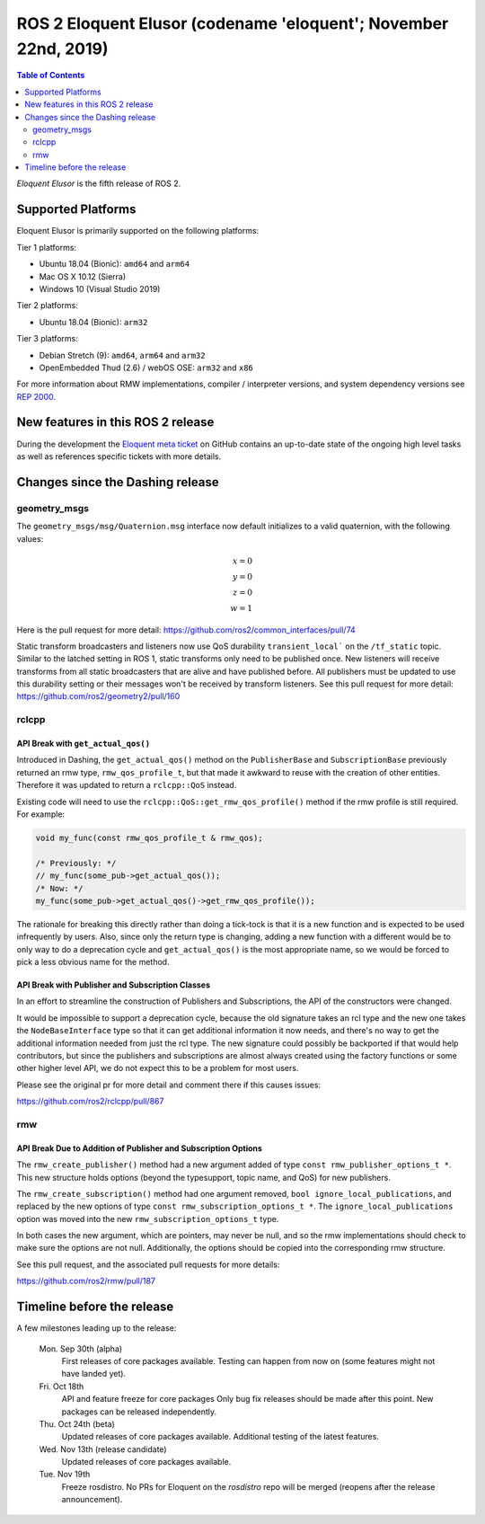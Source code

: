 
ROS 2 Eloquent Elusor (codename 'eloquent'; November 22nd, 2019)
================================================================

.. contents:: Table of Contents
   :depth: 2
   :local:

*Eloquent Elusor* is the fifth release of ROS 2.

Supported Platforms
-------------------

Eloquent Elusor is primarily supported on the following platforms:

Tier 1 platforms:

* Ubuntu 18.04 (Bionic): ``amd64`` and ``arm64``
* Mac OS X 10.12 (Sierra)
* Windows 10 (Visual Studio 2019)

Tier 2 platforms:

* Ubuntu 18.04 (Bionic): ``arm32``

Tier 3 platforms:

* Debian Stretch (9): ``amd64``, ``arm64`` and ``arm32``
* OpenEmbedded Thud (2.6) / webOS OSE: ``arm32`` and ``x86``

For more information about RMW implementations, compiler / interpreter versions, and system dependency versions see `REP 2000 <http://www.ros.org/reps/rep-2000.html>`__.


New features in this ROS 2 release
----------------------------------

During the development the `Eloquent meta ticket <https://github.com/ros2/ros2/issues/734>`__ on GitHub contains an up-to-date state of the ongoing high level tasks as well as references specific tickets with more details.

Changes since the Dashing release
---------------------------------

geometry_msgs
^^^^^^^^^^^^^

The ``geometry_msgs/msg/Quaternion.msg`` interface now default initializes to a valid quaternion, with the following values:

.. math::

    x = 0 \\
    y = 0 \\
    z = 0 \\
    w = 1

Here is the pull request for more detail: `https://github.com/ros2/common_interfaces/pull/74 <https://github.com/ros2/common_interfaces/pull/74>`_

Static transform broadcasters and listeners now use QoS durability ``transient_local``` on the ``/tf_static`` topic.
Similar to the latched setting in ROS 1, static transforms only need to be published once.
New listeners will receive transforms from all static broadcasters that are alive and have published before.
All publishers must be updated to use this durability setting or their messages won't be received by transform listeners.
See this pull request for more detail: `https://github.com/ros2/geometry2/pull/160 <https://github.com/ros2/geometry2/pull/160>`_

rclcpp
^^^^^^

API Break with ``get_actual_qos()``
"""""""""""""""""""""""""""""""""""

Introduced in Dashing, the ``get_actual_qos()`` method on the ``PublisherBase`` and ``SubscriptionBase`` previously returned an rmw type, ``rmw_qos_profile_t``, but that made it awkward to reuse with the creation of other entities.
Therefore it was updated to return a ``rclcpp::QoS`` instead.

Existing code will need to use the ``rclcpp::QoS::get_rmw_qos_profile()`` method if the rmw profile is still required.
For example:

.. code-block:: cpp

    void my_func(const rmw_qos_profile_t & rmw_qos);

    /* Previously: */
    // my_func(some_pub->get_actual_qos());
    /* Now: */
    my_func(some_pub->get_actual_qos()->get_rmw_qos_profile());

The rationale for breaking this directly rather than doing a tick-tock is that it is a new function and is expected to be used infrequently by users.
Also, since only the return type is changing, adding a new function with a different would be to only way to do a deprecation cycle and ``get_actual_qos()`` is the most appropriate name, so we would be forced to pick a less obvious name for the method.

API Break with Publisher and Subscription Classes
"""""""""""""""""""""""""""""""""""""""""""""""""

In an effort to streamline the construction of Publishers and Subscriptions, the API of the constructors were changed.

It would be impossible to support a deprecation cycle, because the old signature takes an rcl type and the new one takes the ``NodeBaseInterface`` type so that it can get additional information it now needs, and there's no way to get the additional information needed from just the rcl type.
The new signature could possibly be backported if that would help contributors, but since the publishers and subscriptions are almost always created using the factory functions or some other higher level API, we do not expect this to be a problem for most users.

Please see the original pr for more detail and comment there if this causes issues:

`https://github.com/ros2/rclcpp/pull/867 <https://github.com/ros2/rclcpp/pull/867>`_

rmw
^^^

API Break Due to Addition of Publisher and Subscription Options
"""""""""""""""""""""""""""""""""""""""""""""""""""""""""""""""

The ``rmw_create_publisher()`` method had a new argument added of type ``const rmw_publisher_options_t *``.
This new structure holds options (beyond the typesupport, topic name, and QoS) for new publishers.

The ``rmw_create_subscription()`` method had one argument removed, ``bool ignore_local_publications``, and replaced by the new options of type ``const rmw_subscription_options_t *``.
The ``ignore_local_publications`` option was moved into the new ``rmw_subscription_options_t`` type.

In both cases the new argument, which are pointers, may never be null, and so the rmw implementations should check to make sure the options are not null.
Additionally, the options should be copied into the corresponding rmw structure.

See this pull request, and the associated pull requests for more details:

`https://github.com/ros2/rmw/pull/187 <https://github.com/ros2/rmw/pull/187>`_

Timeline before the release
---------------------------

A few milestones leading up to the release:

    Mon. Sep 30th (alpha)
        First releases of core packages available.
        Testing can happen from now on (some features might not have landed yet).

    Fri. Oct 18th
        API and feature freeze for core packages
        Only bug fix releases should be made after this point.
        New packages can be released independently.

    Thu. Oct 24th (beta)
        Updated releases of core packages available.
        Additional testing of the latest features.

    Wed. Nov 13th (release candidate)
        Updated releases of core packages available.

    Tue. Nov 19th
        Freeze rosdistro.
        No PRs for Eloquent on the `rosdistro` repo will be merged (reopens after the release announcement).


